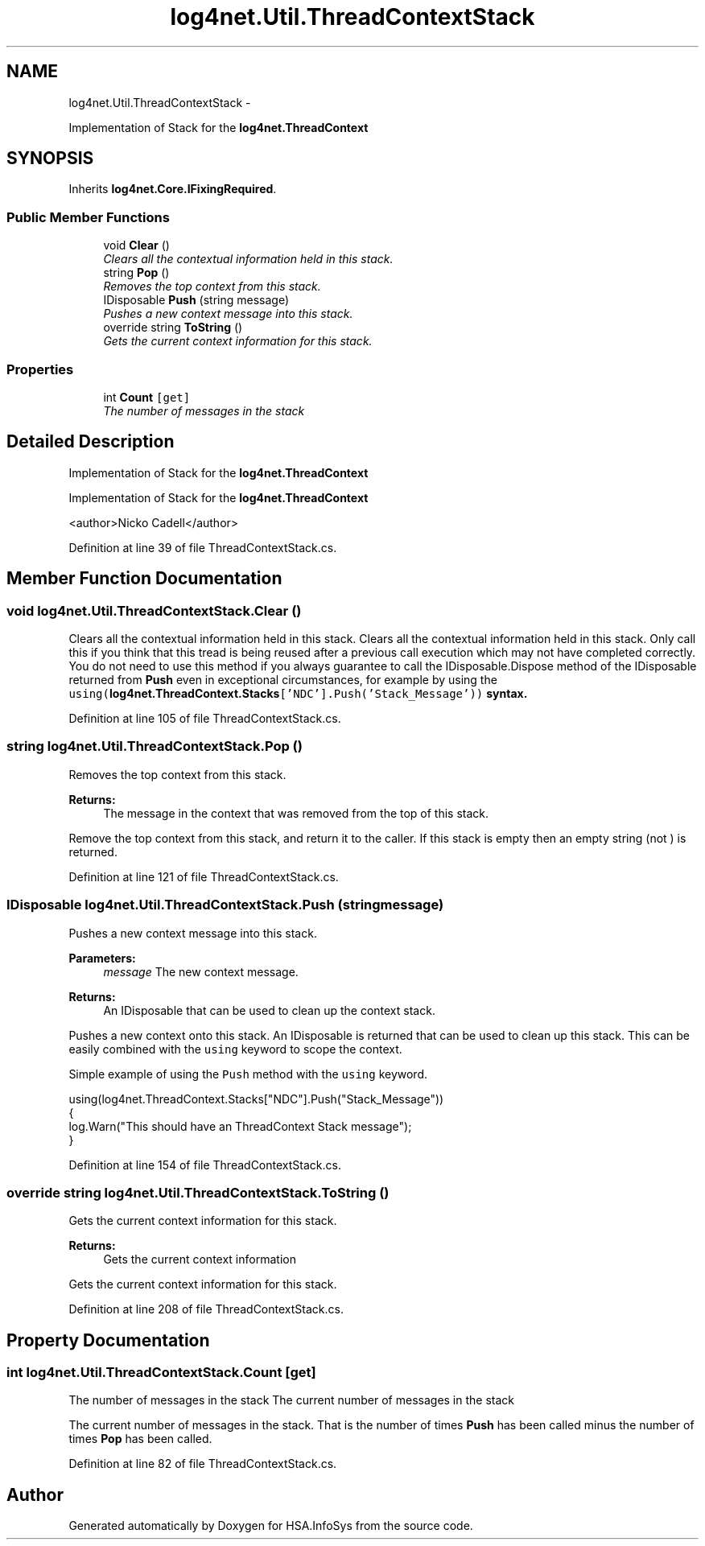 .TH "log4net.Util.ThreadContextStack" 3 "Fri Jul 5 2013" "Version 1.0" "HSA.InfoSys" \" -*- nroff -*-
.ad l
.nh
.SH NAME
log4net.Util.ThreadContextStack \- 
.PP
Implementation of Stack for the \fBlog4net\&.ThreadContext\fP  

.SH SYNOPSIS
.br
.PP
.PP
Inherits \fBlog4net\&.Core\&.IFixingRequired\fP\&.
.SS "Public Member Functions"

.in +1c
.ti -1c
.RI "void \fBClear\fP ()"
.br
.RI "\fIClears all the contextual information held in this stack\&. \fP"
.ti -1c
.RI "string \fBPop\fP ()"
.br
.RI "\fIRemoves the top context from this stack\&. \fP"
.ti -1c
.RI "IDisposable \fBPush\fP (string message)"
.br
.RI "\fIPushes a new context message into this stack\&. \fP"
.ti -1c
.RI "override string \fBToString\fP ()"
.br
.RI "\fIGets the current context information for this stack\&. \fP"
.in -1c
.SS "Properties"

.in +1c
.ti -1c
.RI "int \fBCount\fP\fC [get]\fP"
.br
.RI "\fIThe number of messages in the stack \fP"
.in -1c
.SH "Detailed Description"
.PP 
Implementation of Stack for the \fBlog4net\&.ThreadContext\fP 

Implementation of Stack for the \fBlog4net\&.ThreadContext\fP 
.PP
<author>Nicko Cadell</author> 
.PP
Definition at line 39 of file ThreadContextStack\&.cs\&.
.SH "Member Function Documentation"
.PP 
.SS "void log4net\&.Util\&.ThreadContextStack\&.Clear ()"

.PP
Clears all the contextual information held in this stack\&. Clears all the contextual information held in this stack\&. Only call this if you think that this tread is being reused after a previous call execution which may not have completed correctly\&. You do not need to use this method if you always guarantee to call the IDisposable\&.Dispose method of the IDisposable returned from \fBPush\fP even in exceptional circumstances, for example by using the \fCusing(\fBlog4net\&.ThreadContext\&.Stacks\fP['NDC']\&.Push('Stack_Message'))\fP syntax\&. 
.PP
Definition at line 105 of file ThreadContextStack\&.cs\&.
.SS "string log4net\&.Util\&.ThreadContextStack\&.Pop ()"

.PP
Removes the top context from this stack\&. 
.PP
\fBReturns:\fP
.RS 4
The message in the context that was removed from the top of this stack\&.
.RE
.PP
.PP
Remove the top context from this stack, and return it to the caller\&. If this stack is empty then an empty string (not ) is returned\&. 
.PP
Definition at line 121 of file ThreadContextStack\&.cs\&.
.SS "IDisposable log4net\&.Util\&.ThreadContextStack\&.Push (stringmessage)"

.PP
Pushes a new context message into this stack\&. 
.PP
\fBParameters:\fP
.RS 4
\fImessage\fP The new context message\&.
.RE
.PP
\fBReturns:\fP
.RS 4
An IDisposable that can be used to clean up the context stack\&. 
.RE
.PP
.PP
Pushes a new context onto this stack\&. An IDisposable is returned that can be used to clean up this stack\&. This can be easily combined with the \fCusing\fP keyword to scope the context\&. 
.PP
Simple example of using the \fCPush\fP method with the \fCusing\fP keyword\&. 
.PP
.nf
using(log4net\&.ThreadContext\&.Stacks["NDC"]\&.Push("Stack_Message"))
{
    log\&.Warn("This should have an ThreadContext Stack message");
}

.fi
.PP
 
.PP
Definition at line 154 of file ThreadContextStack\&.cs\&.
.SS "override string log4net\&.Util\&.ThreadContextStack\&.ToString ()"

.PP
Gets the current context information for this stack\&. 
.PP
\fBReturns:\fP
.RS 4
Gets the current context information
.RE
.PP
.PP
Gets the current context information for this stack\&. 
.PP
Definition at line 208 of file ThreadContextStack\&.cs\&.
.SH "Property Documentation"
.PP 
.SS "int log4net\&.Util\&.ThreadContextStack\&.Count\fC [get]\fP"

.PP
The number of messages in the stack The current number of messages in the stack 
.PP
The current number of messages in the stack\&. That is the number of times \fBPush\fP has been called minus the number of times \fBPop\fP has been called\&. 
.PP
Definition at line 82 of file ThreadContextStack\&.cs\&.

.SH "Author"
.PP 
Generated automatically by Doxygen for HSA\&.InfoSys from the source code\&.

